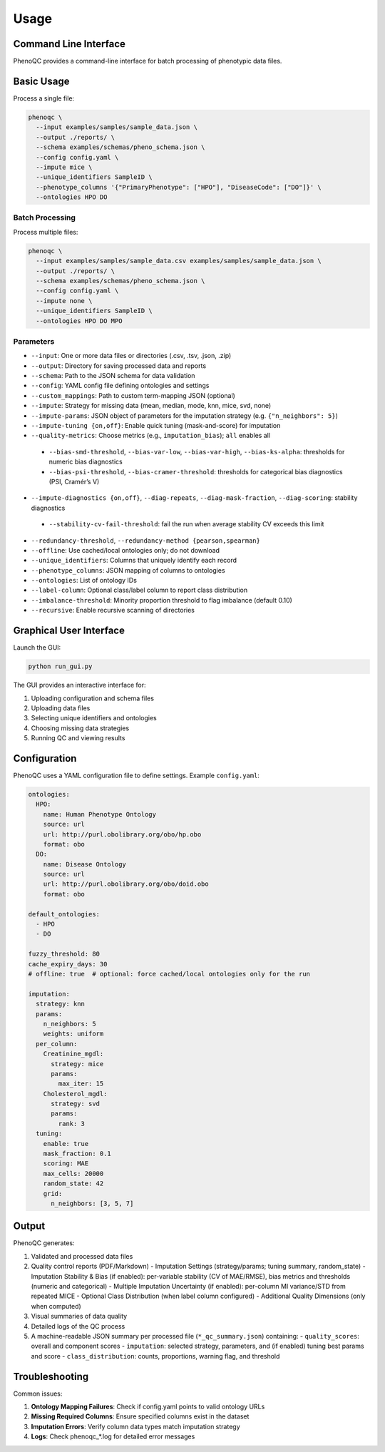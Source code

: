 Usage
==========================

Command Line Interface
----------------------------------------------------

PhenoQC provides a command-line interface for batch processing of phenotypic data files.

Basic Usage
--------------------

Process a single file:

.. code-block:: bash

    phenoqc \
      --input examples/samples/sample_data.json \
      --output ./reports/ \
      --schema examples/schemas/pheno_schema.json \
      --config config.yaml \
      --impute mice \
      --unique_identifiers SampleID \
      --phenotype_columns '{"PrimaryPhenotype": ["HPO"], "DiseaseCode": ["DO"]}' \
      --ontologies HPO DO

Batch Processing
~~~~~~~~~~~~~~

Process multiple files:

.. code-block:: bash

    phenoqc \
      --input examples/samples/sample_data.csv examples/samples/sample_data.json \
      --output ./reports/ \
      --schema examples/schemas/pheno_schema.json \
      --config config.yaml \
      --impute none \
      --unique_identifiers SampleID \
      --ontologies HPO DO MPO

Parameters
~~~~~~~~~

- ``--input``: One or more data files or directories (.csv, .tsv, .json, .zip)
- ``--output``: Directory for saving processed data and reports
- ``--schema``: Path to the JSON schema for data validation
- ``--config``: YAML config file defining ontologies and settings
- ``--custom_mappings``: Path to custom term-mapping JSON (optional)
- ``--impute``: Strategy for missing data (mean, median, mode, knn, mice, svd, none)
- ``--impute-params``: JSON object of parameters for the imputation strategy (e.g. ``{"n_neighbors": 5}``)
- ``--impute-tuning {on,off}``: Enable quick tuning (mask-and-score) for imputation
- ``--quality-metrics``: Choose metrics (e.g., ``imputation_bias``); ``all`` enables all
 - ``--bias-smd-threshold``, ``--bias-var-low``, ``--bias-var-high``, ``--bias-ks-alpha``: thresholds for numeric bias diagnostics
 - ``--bias-psi-threshold``, ``--bias-cramer-threshold``: thresholds for categorical bias diagnostics (PSI, Cramér’s V)
- ``--impute-diagnostics {on,off}``, ``--diag-repeats``, ``--diag-mask-fraction``, ``--diag-scoring``: stability diagnostics
 - ``--stability-cv-fail-threshold``: fail the run when average stability CV exceeds this limit
- ``--redundancy-threshold``, ``--redundancy-method {pearson,spearman}``
- ``--offline``: Use cached/local ontologies only; do not download
- ``--unique_identifiers``: Columns that uniquely identify each record
- ``--phenotype_columns``: JSON mapping of columns to ontologies
- ``--ontologies``: List of ontology IDs
- ``--label-column``: Optional class/label column to report class distribution
- ``--imbalance-threshold``: Minority proportion threshold to flag imbalance (default 0.10)
- ``--recursive``: Enable recursive scanning of directories

Graphical User Interface
----------------------

Launch the GUI:

.. code-block:: bash

    python run_gui.py

The GUI provides an interactive interface for:

1. Uploading configuration and schema files
2. Uploading data files
3. Selecting unique identifiers and ontologies
4. Choosing missing data strategies
5. Running QC and viewing results

Configuration
------------

PhenoQC uses a YAML configuration file to define settings. Example ``config.yaml``:

.. code-block:: yaml

    ontologies:
      HPO:
        name: Human Phenotype Ontology
        source: url
        url: http://purl.obolibrary.org/obo/hp.obo
        format: obo
      DO:
        name: Disease Ontology
        source: url
        url: http://purl.obolibrary.org/obo/doid.obo
        format: obo

    default_ontologies:
      - HPO
      - DO

    fuzzy_threshold: 80
    cache_expiry_days: 30
    # offline: true  # optional: force cached/local ontologies only for the run

    imputation:
      strategy: knn
      params:
        n_neighbors: 5
        weights: uniform
      per_column:
        Creatinine_mgdl:
          strategy: mice
          params:
            max_iter: 15
        Cholesterol_mgdl:
          strategy: svd
          params:
            rank: 3
      tuning:
        enable: true
        mask_fraction: 0.1
        scoring: MAE
        max_cells: 20000
        random_state: 42
        grid:
          n_neighbors: [3, 5, 7]

Output
------

PhenoQC generates:

1. Validated and processed data files
2. Quality control reports (PDF/Markdown)
   - Imputation Settings (strategy/params; tuning summary, random_state)
   - Imputation Stability & Bias (if enabled): per-variable stability (CV of MAE/RMSE), bias metrics and thresholds (numeric and categorical)
   - Multiple Imputation Uncertainty (if enabled): per-column MI variance/STD from repeated MICE
   - Optional Class Distribution (when label column configured)
   - Additional Quality Dimensions (only when computed)
3. Visual summaries of data quality
4. Detailed logs of the QC process
5. A machine-readable JSON summary per processed file (``*_qc_summary.json``) containing:
   - ``quality_scores``: overall and component scores
   - ``imputation``: selected strategy, parameters, and (if enabled) tuning best params and score
   - ``class_distribution``: counts, proportions, warning flag, and threshold

Troubleshooting
--------------

Common issues:

1. **Ontology Mapping Failures**: Check if config.yaml points to valid ontology URLs
2. **Missing Required Columns**: Ensure specified columns exist in the dataset
3. **Imputation Errors**: Verify column data types match imputation strategy
4. **Logs**: Check phenoqc_*.log for detailed error messages 